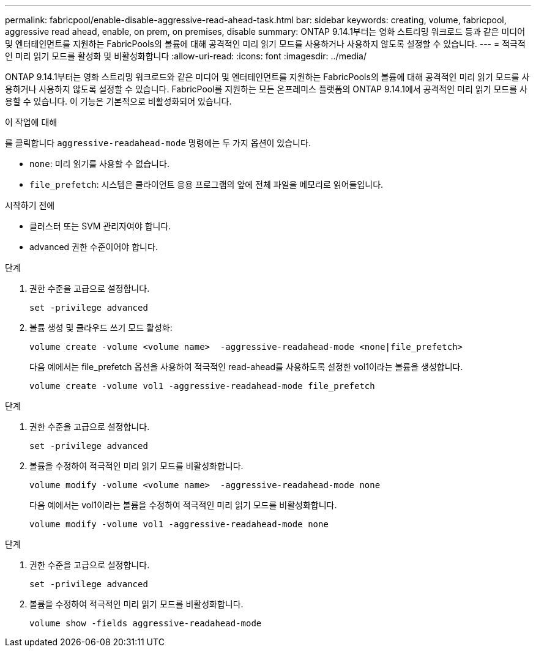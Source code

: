 ---
permalink: fabricpool/enable-disable-aggressive-read-ahead-task.html 
bar: sidebar 
keywords: creating, volume, fabricpool, aggressive read ahead, enable, on prem, on premises, disable 
summary: ONTAP 9.14.1부터는 영화 스트리밍 워크로드 등과 같은 미디어 및 엔터테인먼트를 지원하는 FabricPools의 볼륨에 대해 공격적인 미리 읽기 모드를 사용하거나 사용하지 않도록 설정할 수 있습니다. 
---
= 적극적인 미리 읽기 모드를 활성화 및 비활성화합니다
:allow-uri-read: 
:icons: font
:imagesdir: ../media/


[role="lead"]
ONTAP 9.14.1부터는 영화 스트리밍 워크로드와 같은 미디어 및 엔터테인먼트를 지원하는 FabricPools의 볼륨에 대해 공격적인 미리 읽기 모드를 사용하거나 사용하지 않도록 설정할 수 있습니다. FabricPool를 지원하는 모든 온프레미스 플랫폼의 ONTAP 9.14.1에서 공격적인 미리 읽기 모드를 사용할 수 있습니다. 이 기능은 기본적으로 비활성화되어 있습니다.

.이 작업에 대해
를 클릭합니다 `aggressive-readahead-mode` 명령에는 두 가지 옵션이 있습니다.

* `none`: 미리 읽기를 사용할 수 없습니다.
* `file_prefetch`: 시스템은 클라이언트 응용 프로그램의 앞에 전체 파일을 메모리로 읽어들입니다.


.시작하기 전에
* 클러스터 또는 SVM 관리자여야 합니다.
* advanced 권한 수준이어야 합니다.


.단계
. 권한 수준을 고급으로 설정합니다.
+
[source, cli]
----
set -privilege advanced
----
. 볼륨 생성 및 클라우드 쓰기 모드 활성화:
+
[source, cli]
----
volume create -volume <volume name>  -aggressive-readahead-mode <none|file_prefetch>
----
+
다음 예에서는 file_prefetch 옵션을 사용하여 적극적인 read-ahead를 사용하도록 설정한 vol1이라는 볼륨을 생성합니다.

+
[listing]
----
volume create -volume vol1 -aggressive-readahead-mode file_prefetch
----


.단계
. 권한 수준을 고급으로 설정합니다.
+
[source, cli]
----
set -privilege advanced
----
. 볼륨을 수정하여 적극적인 미리 읽기 모드를 비활성화합니다.
+
[source, cli]
----
volume modify -volume <volume name>  -aggressive-readahead-mode none
----
+
다음 예에서는 vol1이라는 볼륨을 수정하여 적극적인 미리 읽기 모드를 비활성화합니다.

+
[listing]
----
volume modify -volume vol1 -aggressive-readahead-mode none
----


.단계
. 권한 수준을 고급으로 설정합니다.
+
[source, cli]
----
set -privilege advanced
----
. 볼륨을 수정하여 적극적인 미리 읽기 모드를 비활성화합니다.
+
[source, cli]
----
volume show -fields aggressive-readahead-mode
----

